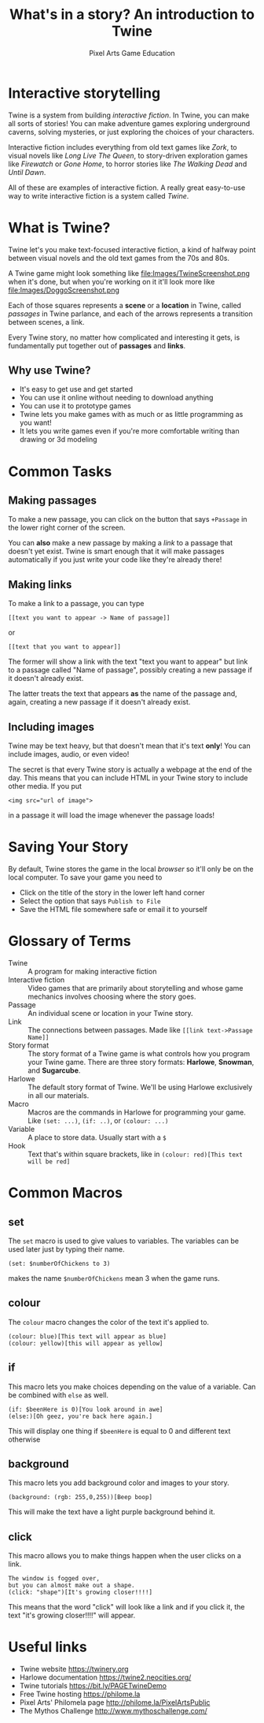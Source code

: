 #+AUTHOR: Pixel Arts Game Education
#+TITLE: What's in a story? An introduction to Twine

* Interactive storytelling
Twine is a system from building /interactive fiction/. In Twine, you can make all sorts of stories! You can make adventure games exploring underground caverns, solving mysteries, or just exploring the choices of your characters.

Interactive fiction includes everything from old text games like /Zork/, to visual novels like /Long Live The Queen/, to story-driven exploration games like /Firewatch/ or /Gone Home/, to horror stories like /The Walking Dead/ and /Until Dawn/. 

  All of these are examples of interactive fiction. A really great easy-to-use way to write interactive fiction is a system called /Twine/. 
* What is Twine?
  Twine let's you make text-focused interactive fiction, a kind of halfway point between visual novels and the old text games from the 70s and 80s.

  A Twine game might look something like 
  file:Images/TwineScreenshot.png
  when it's done, but when you're working on it it'll look more like
  file:Images/DoggoScreenshot.png

  Each of those squares represents a *scene* or a *location* in Twine, called /passages/ in Twine parlance, and each of the arrows represents a transition between scenes, a link.

  Every Twine story, no matter how complicated and interesting it gets, is fundamentally put together out of *passages* and *links*. 
** Why use Twine?
    + It's easy to get use and get started
    + You can use it online without needing to download anything
    + You can use it to prototype games
    + Twine lets you make games with as much or as little programming as you want!
    + It lets you write games even if you're more comfortable writing than drawing or 3d modeling 
* Common Tasks
** Making passages
To make a new passage, you can click on the button that says =+Passage= in the lower right corner of the screen.

You can *also* make a new passage by making a /link/ to a passage that doesn't yet exist. Twine is smart enough that it will make passages automatically if you just write your code like they're already there!

** Making links
To make a link to a passage, you can type
#+BEGIN_EXAMPLE
[[text you want to appear -> Name of passage]]
#+END_EXAMPLE
or
#+BEGIN_EXAMPLE
[[text that you want to appear]]
#+END_EXAMPLE

The former will show a link with the text "text you want to appear" but link to a passage called "Name of passage", possibly creating a new passage if it doesn't already exist.

The latter treats the text that appears *as* the name of the passage and, again, creating a new passage if it doesn't already exist. 
** Including images           
Twine may be text heavy, but that doesn't mean that it's text *only*! You can include images, audio, or even video!

The secret is that every Twine story is actually a webpage at the end of the day. This means that you can include HTML in your Twine story to include other media. If you put
#+BEGIN_EXAMPLE
<img src="url of image">
#+END_EXAMPLE

in a passage it will load the image whenever the passage loads!
* Saving Your Story
 By default, Twine stores the game in the local /browser/ so it'll only be on the local computer. To save your game you need to

  + Click on the title of the story in the lower left hand corner
  + Select the option that says \verb"Publish to File"
  + Save the HTML file somewhere safe or email it to yourself
* Glossary of Terms
    + Twine :: A program for making interactive fiction
    + Interactive fiction :: Video games that are primarily about storytelling and whose game mechanics involves choosing where the story goes. 
    + Passage :: An individual scene or location in your Twine story.
    + Link :: The connections between passages. Made like =[[link text->Passage Name]]=
    + Story format :: The story format of a Twine game is what controls how you program your Twine game. There are three story formats: *Harlowe*, *Snowman*, and *Sugarcube*.
    + Harlowe :: The default story format of Twine. We'll be using Harlowe exclusively in all our materials.
    + Macro :: Macros are the commands in Harlowe for programming your game. Like =(set: ...)=, =(if: ..)=, or =(colour: ...)= 
    + Variable :: A place to store data. Usually start with a =$=
    + Hook :: Text that's within square brackets, like in =(colour: red)[This text will be red]=

* Common Macros
** set
The =set= macro is used to give values to variables. The variables can be used later just by typing their name.

#+BEGIN_EXAMPLE
(set: $numberOfChickens to 3)
#+END_EXAMPLE

makes the name =$numberOfChickens= mean 3 when the game runs.

** colour
The =colour= macro changes the color of the text it's applied to.
#+BEGIN_EXAMPLE
(colour: blue)[This text will appear as blue]
(colour: yellow)[this will appear as yellow]
#+END_EXAMPLE

** if
This macro lets you make choices depending on the value of a variable. Can be combined with =else= as well.
#+BEGIN_EXAMPLE
(if: $beenHere is 0)[You look around in awe]
(else:)[Oh geez, you're back here again.]
#+END_EXAMPLE

This will display one thing if =$beenHere= is equal to 0 and different text otherwise
** background
This macro lets you add background color and images to your story.
#+BEGIN_EXAMPLE
(background: (rgb: 255,0,255))[Beep boop]
#+END_EXAMPLE
This will make the text have a light purple background behind it. 
** click
This macro allows you to make things happen when the user clicks on a link.
#+BEGIN_EXAMPLE
The window is fogged over, 
but you can almost make out a shape. 
(click: "shape")[It's growing closer!!!!] 
#+END_EXAMPLE

This means that the word "click" will look like a link and if you click it, the text "it's growing closer!!!!" will appear. 

* Useful links
    + Twine website https://twinery.org
    + Harlowe documentation https://twine2.neocities.org/
    + Twine tutorials https://bit.ly/PAGETwineDemo
    + Free Twine hosting https://philome.la
    + Pixel Arts' Philomela page http://philome.la/PixelArtsPublic
    + The Mythos Challenge http://www.mythoschallenge.com/
